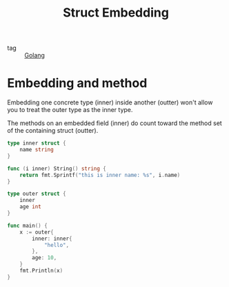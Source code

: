 :PROPERTIES:
:ID:       41f455af-8843-495c-b110-6eaa0d9c9510
:END:
#+title: Struct Embedding
#+filetags: :Golang:

- tag :: [[id:5b9263ba-57ab-487c-bde1-970cda17283c][Golang]]

* Embedding and method

Embedding one concrete type (inner) inside another (outter) won't allow you to treat the outer type as the inner type. 

The methods on an embedded field (inner) do count toward the method set of the containing struct (outter).

#+begin_src go
type inner struct {
	name string
}

func (i inner) String() string {
	return fmt.Sprintf("this is inner name: %s", i.name)
}

type outer struct {
	inner
	age int
}

func main() {
	x := outer{
		inner: inner{
			"hello",
		},
		age: 10,
	}
	fmt.Println(x)
}
#+end_src

